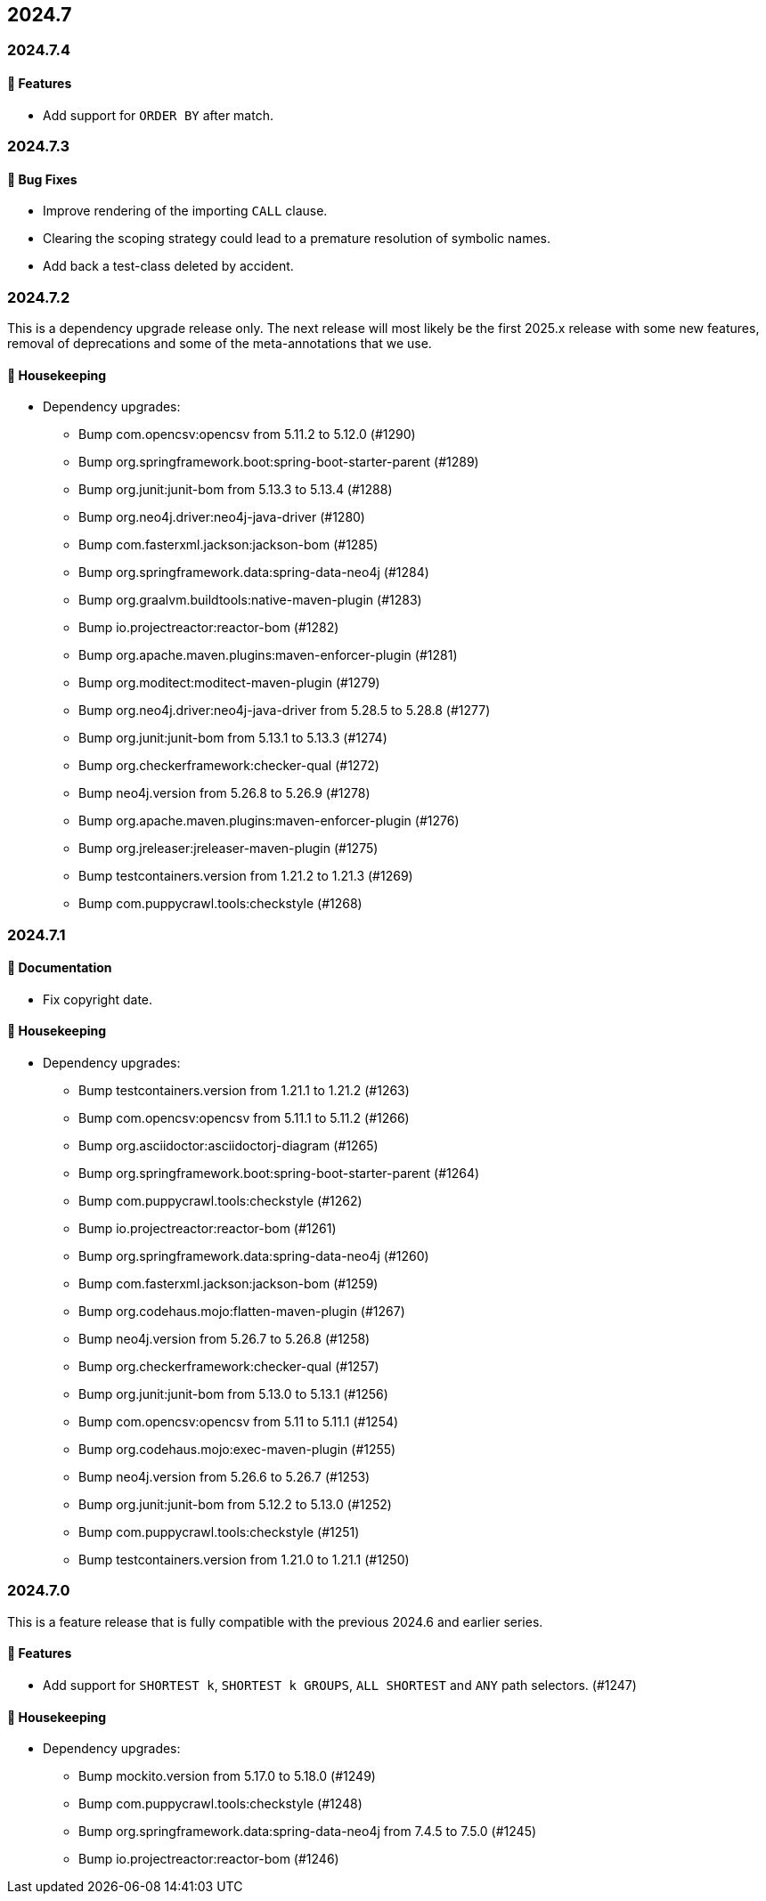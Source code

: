 == 2024.7

=== 2024.7.4

==== 🚀 Features

* Add support for `ORDER BY` after match.

=== 2024.7.3

==== 🐛 Bug Fixes

* Improve rendering of the importing `CALL` clause.
* Clearing the scoping strategy could lead to a premature resolution of symbolic names.
* Add back a test-class deleted by accident.

=== 2024.7.2

This is a dependency upgrade release only.
The next release will most likely be the first 2025.x release with some new features, removal of deprecations and some of the meta-annotations that we use.

==== 🧹 Housekeeping

* Dependency upgrades:
** Bump com.opencsv:opencsv from 5.11.2 to 5.12.0 (#1290)
** Bump org.springframework.boot:spring-boot-starter-parent (#1289)
** Bump org.junit:junit-bom from 5.13.3 to 5.13.4 (#1288)
** Bump org.neo4j.driver:neo4j-java-driver (#1280)
** Bump com.fasterxml.jackson:jackson-bom (#1285)
** Bump org.springframework.data:spring-data-neo4j (#1284)
** Bump org.graalvm.buildtools:native-maven-plugin (#1283)
** Bump io.projectreactor:reactor-bom (#1282)
** Bump org.apache.maven.plugins:maven-enforcer-plugin (#1281)
** Bump org.moditect:moditect-maven-plugin (#1279)
** Bump org.neo4j.driver:neo4j-java-driver from 5.28.5 to 5.28.8 (#1277)
** Bump org.junit:junit-bom from 5.13.1 to 5.13.3 (#1274)
** Bump org.checkerframework:checker-qual (#1272)
** Bump neo4j.version from 5.26.8 to 5.26.9 (#1278)
** Bump org.apache.maven.plugins:maven-enforcer-plugin (#1276)
** Bump org.jreleaser:jreleaser-maven-plugin (#1275)
** Bump testcontainers.version from 1.21.2 to 1.21.3 (#1269)
** Bump com.puppycrawl.tools:checkstyle (#1268)

=== 2024.7.1

==== 📖 Documentation

* Fix copyright date.

==== 🧹 Housekeeping

* Dependency upgrades:
** Bump testcontainers.version from 1.21.1 to 1.21.2 (#1263)
** Bump com.opencsv:opencsv from 5.11.1 to 5.11.2 (#1266)
** Bump org.asciidoctor:asciidoctorj-diagram (#1265)
** Bump org.springframework.boot:spring-boot-starter-parent (#1264)
** Bump com.puppycrawl.tools:checkstyle (#1262)
** Bump io.projectreactor:reactor-bom (#1261)
** Bump org.springframework.data:spring-data-neo4j (#1260)
** Bump com.fasterxml.jackson:jackson-bom (#1259)
** Bump org.codehaus.mojo:flatten-maven-plugin (#1267)
** Bump neo4j.version from 5.26.7 to 5.26.8 (#1258)
** Bump org.checkerframework:checker-qual (#1257)
** Bump org.junit:junit-bom from 5.13.0 to 5.13.1 (#1256)
** Bump com.opencsv:opencsv from 5.11 to 5.11.1 (#1254)
** Bump org.codehaus.mojo:exec-maven-plugin (#1255)
** Bump neo4j.version from 5.26.6 to 5.26.7 (#1253)
** Bump org.junit:junit-bom from 5.12.2 to 5.13.0 (#1252)
** Bump com.puppycrawl.tools:checkstyle (#1251)
** Bump testcontainers.version from 1.21.0 to 1.21.1 (#1250)

=== 2024.7.0

This is a feature release that is fully compatible with the previous 2024.6 and earlier series.

==== 🚀 Features

* Add support for `SHORTEST k`, `SHORTEST k GROUPS`, `ALL SHORTEST` and `ANY` path selectors. (#1247)

==== 🧹 Housekeeping

* Dependency upgrades:
** Bump mockito.version from 5.17.0 to 5.18.0 (#1249)
** Bump com.puppycrawl.tools:checkstyle (#1248)
** Bump org.springframework.data:spring-data-neo4j from 7.4.5 to 7.5.0 (#1245)
** Bump io.projectreactor:reactor-bom (#1246)
